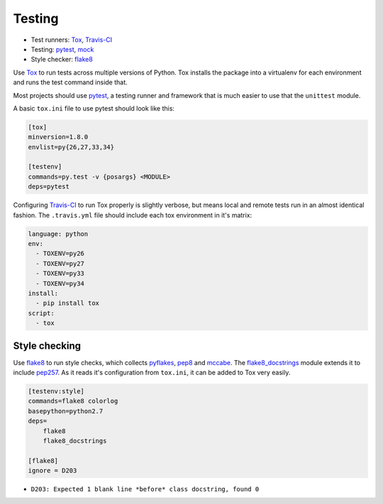Testing
=======

* Test runners: Tox_, `Travis-CI`_
* Testing: pytest_, mock_
* Style checker: flake8_

Use Tox_ to run tests across multiple versions of Python. Tox installs the package into a virtualenv for each environment and runs the test command inside that.

Most projects should use pytest_, a testing runner and framework that is much easier to use that the ``unittest`` module.

A basic ``tox.ini`` file to use pytest should look like this:

.. code:: ini

    [tox]
    minversion=1.8.0
    envlist=py{26,27,33,34}

    [testenv]
    commands=py.test -v {posargs} <MODULE>
    deps=pytest

Configuring `Travis-CI`_ to run Tox properly is slightly verbose, but means local and remote tests run in an almost identical fashion. The ``.travis.yml`` file should include each tox environment in it's matrix:

.. code:: yaml

    language: python
    env:
      - TOXENV=py26
      - TOXENV=py27
      - TOXENV=py33
      - TOXENV=py34
    install:
      - pip install tox
    script:
      - tox

Style checking
~~~~~~~~~~~~~~

Use flake8_ to run style checks, which collects pyflakes_, pep8_ and mccabe_. The flake8_docstrings_ module extends it to include pep257_. As it reads it's configuration from ``tox.ini``, it can be added to Tox very easily.

.. code:: ini

    [testenv:style]
    commands=flake8 colorlog
    basepython=python2.7
    deps=
        flake8
        flake8_docstrings

    [flake8]
    ignore = D203

* ``D203: Expected 1 blank line *before* class docstring, found 0``

.. _tox: http://tox.readthedocs.org/
.. _Travis-CI: http://travis-ci.org/
.. _pytest: http://pytest.org/latest/contents.html
.. _mock: http://www.voidspace.org.uk/python/mock/
.. _flake8: http://flake8.readthedocs.org/
.. _pyflakes: https://github.com/pyflakes/pyflakes/
.. _pep8: http://pep8.readthedocs.org/en/latest/
.. _mccabe: http://nedbatchelder.com/blog/200803/python_code_complexity_microtool.html
.. _flake8_docstrings: https://bitbucket.org/icordasc/flake8-docstrings
.. _pep257: https://github.com/GreenSteam/pep257
